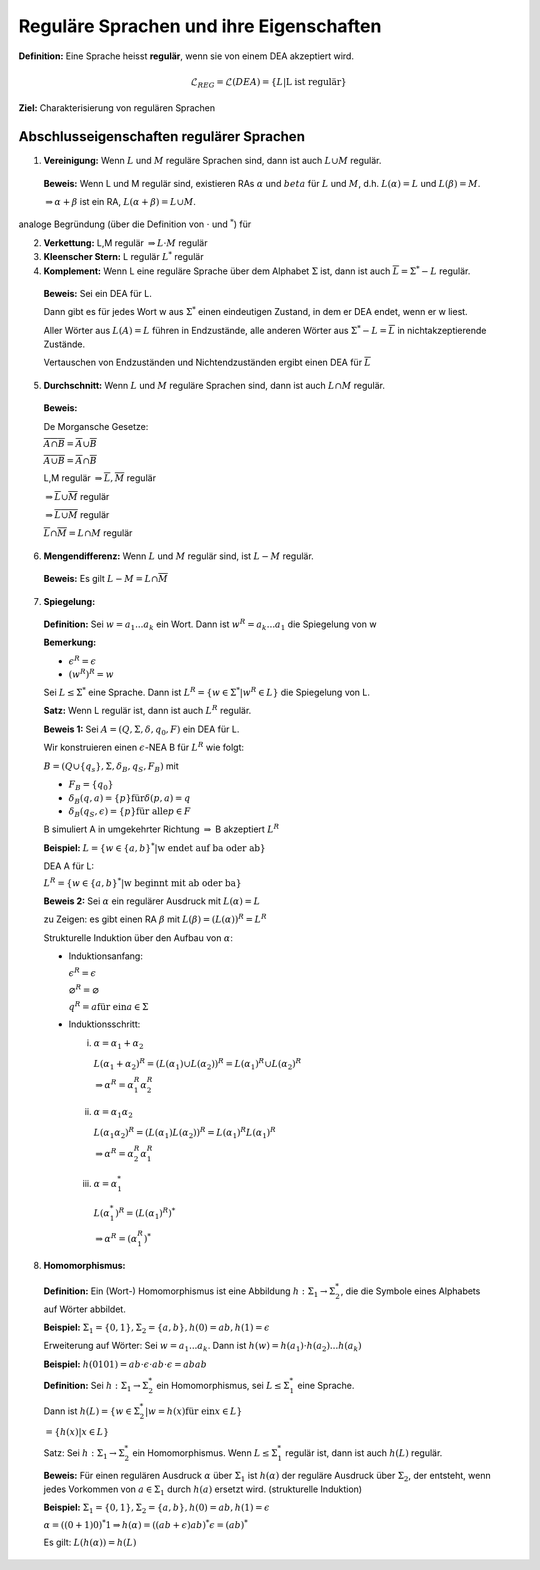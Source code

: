 ========================================
Reguläre Sprachen und ihre Eigenschaften
========================================

**Definition:** Eine Sprache heisst **regulär**, wenn sie von einem DEA akzeptiert wird.

.. math:: \mathcal{L}_{REG} =\mathcal{L} (DEA) = \{L | \text{L ist regulär}\}

**Ziel:** Charakterisierung von regulären Sprachen

Abschlusseigenschaften regulärer Sprachen
-----------------------------------------

1. **Vereinigung:** Wenn :math:`L` und :math:`M` reguläre Sprachen sind, dann ist auch :math:`L \cup M` regulär.

  **Beweis:** Wenn L und M regulär sind, existieren RAs :math:`\alpha` und :math:`beta` für :math:`L` und :math:`M`, d.h. :math:`L(\alpha) = L` und :math:`L(\beta) = M`.
  
  :math:`\Rightarrow \alpha + \beta` ist ein RA, :math:`L(\alpha + \beta) = L \cup M`.
  
analoge Begründung (über die Definition von :math:`\cdot` und :math:`^*`) für

2. **Verkettung:** L,M regulär :math:`\Rightarrow L \cdot M` regulär
3. **Kleenscher Stern:** L regulär :math:`L^*` regulär
4. **Komplement:** Wenn L eine reguläre Sprache über dem Alphabet :math:`\Sigma` ist, dann ist auch :math:`\overline{L} = \Sigma^* -L` regulär.

  **Beweis:** Sei ein DEA für L.
  
  Dann gibt es für jedes Wort w aus :math:`\Sigma^*` einen eindeutigen Zustand, in dem er DEA endet, wenn er w liest.
  
  Aller Wörter aus :math:`L(A) = L` führen in Endzustände, alle anderen Wörter aus :math:`\Sigma^* - L = \overline{L}` in nichtakzeptierende Zustände.
  
  Vertauschen von Endzuständen und Nichtendzuständen ergibt einen DEA für :math:`\overline{L}`
  
5. **Durchschnitt:** Wenn :math:`L` und :math:`M` reguläre Sprachen sind, dann ist auch :math:`L \cap M` regulär.

  **Beweis:**
  
  De Morgansche Gesetze:
  
  :math:`\overline{A \cap B} = \overline{A} \cup \overline{B}`
  
  :math:`\overline{A \cup B} = \overline{A} \cap \overline{B}`
  
  L,M regulär :math:`\Rightarrow \overline{L}, \overline{M}` regulär
  
  :math:`\Rightarrow \overline{L} \cup \overline{M}` regulär
  
  :math:`\Rightarrow \overline{\overline{L} \cup \overline{M}}` regulär
  
  :math:`\overline{\overline{L}} \cap \overline{\overline{M}} = L \cap M` regulär
  
6. **Mengendifferenz:** Wenn :math:`L` und :math:`M` regulär sind, ist :math:`L - M` regulär.

  **Beweis:** Es gilt :math:`L - M = L \cap \overline{M}`
  
7. **Spiegelung:**

  **Definition:** Sei :math:`w = a_1 ... a_k` ein Wort. Dann ist :math:`w^R = a_k ... a_1` die Spiegelung von w
  
  **Bemerkung:**
  
  * :math:`\epsilon^R = \epsilon`
  * :math:`(w^R)^R = w`
  
  Sei :math:`L \leq \Sigma^*` eine Sprache. Dann ist :math:`L^R = \left \{ w \in \Sigma^* | w^R \in L \right \}` die Spiegelung von L.
  
  **Satz:** Wenn L regulär ist, dann ist auch :math:`L^R` regulär.
  
  **Beweis 1:** Sei :math:`A = (Q, \Sigma, \delta, q_0, F)` ein DEA für L.
  
  Wir konstruieren einen :math:`\epsilon`-NEA B für :math:`L^R` wie folgt:
  
  :math:`B = (Q \cup \{q_s\}, \Sigma, \delta_B, q_S, F_B)` mit
  
  * :math:`F_B = \{q_0\}`
  * :math:`\delta_B (q, a) = \{p\} \text{für} \delta(p,a) = q`
  * :math:`\delta_B (q_S, \epsilon) = \{p\} \text{für alle} p \in F`
  
  B simuliert A in umgekehrter Richtung :math:`\Rightarrow` B akzeptiert :math:`L^R`
  
  **Beispiel:** :math:`L = \left \{ w \in {\{a,b\}}^* | \text{w endet auf ba oder ab} \right \}`
  
  DEA A für L:
  
  .. image:: 4_1.jpg
  
  :math:`L^R = \left \{ w \in {\{a,b\}}^* | \text{w beginnt mit ab oder ba} \right\}`
  
  .. image:: 4_2.jpg
  
  **Beweis 2:** Sei :math:`\alpha` ein regulärer Ausdruck mit :math:`L(\alpha) = L`
  
  zu Zeigen: es gibt einen RA :math:`\beta` mit :math:`L(\beta) = (L(\alpha))^R = L^R`
  
  Strukturelle Induktion über den Aufbau von :math:`\alpha`:
  
  * Induktionsanfang:
    
    :math:`\epsilon^R = \epsilon`
    
    :math:`\varnothing^R = \varnothing`
    
    :math:`q^R = a \text{für ein} a \in \Sigma`
    
  * Induktionsschritt:
  
    (i) :math:`\alpha = \alpha_1 + \alpha_2`
    
      :math:`L(\alpha_1 + \alpha_2)^R = (L(\alpha_1) \cup L(\alpha_2))^R = L(\alpha_1)^R \cup L(\alpha_2)^R`
      
      :math:`\Rightarrow \alpha^R = \alpha_1^R \alpha_2^R`
      
    (ii) :math:`\alpha = \alpha_1 \alpha_2`
    
      :math:`L(\alpha_1 \alpha_2)^R = (L(\alpha_1) L(\alpha_2))^R = L(\alpha_1)^R L(\alpha_1)^R`
      
      :math:`\Rightarrow \alpha^R = \alpha_2^R \alpha_1^R`
      
    (iii) :math:`\alpha = \alpha_1^*`
    
      :math:`L(\alpha_1^*)^R = (L(\alpha_1)^R)^*`
      
      :math:`\Rightarrow \alpha^R = (\alpha_1^R)^*`

8. **Homomorphismus:**

  **Definition:** Ein (Wort-) Homomorphismus ist eine Abbildung :math:`h: \Sigma_1 \rightarrow \Sigma_2^*`, die die Symbole eines Alphabets auf Wörter abbildet.
  
  **Beispiel:** :math:`\Sigma_1 = \{0,1\}, \Sigma_2 = \{a,b\}, h(0) = ab, h(1) = \epsilon`
  
  Erweiterung auf Wörter: Sei :math:`w = a_1 ... a_k`. Dann ist :math:`h(w) = h(a_1) \cdot h(a_2) ... h(a_k)`
  
  **Beispiel:** :math:`h(0101) = ab \cdot \epsilon \cdot ab \cdot \epsilon = abab`
  
  **Definition:** Sei :math:`h: \Sigma_1 \rightarrow \Sigma_2^*` ein Homomorphismus, sei :math:`L \leq \Sigma_1^*` eine Sprache.
  
  Dann ist :math:`h(L) = \left \{ w \in \Sigma_2^* | w = h(x) \text{für ein} x \in L \right\}`
  
  :math:`= \left \{ h(x) | x \in L \right\}`
  
  Satz: Sei :math:`h: \Sigma_1 \rightarrow \Sigma_2^*` ein Homomorphismus. Wenn :math:`L \leq \Sigma_1^*` regulär ist, dann ist auch :math:`h(L)` regulär.
  
  **Beweis:** Für einen regulären Ausdruck :math:`\alpha` über :math:`\Sigma_1` ist :math:`h(\alpha)` der reguläre Ausdruck über :math:`\Sigma_2`, der entsteht, wenn jedes Vorkommen von :math:`a \in \Sigma_1` durch :math:`h(a)` ersetzt wird. (strukturelle Induktion)
  
  **Beispiel:** :math:`\Sigma_1 = \{0,1\}, \Sigma_2 = \{a,b\}, h(0) = ab, h(1) = \epsilon`
  
  :math:`\alpha = ((0 + 1) 0)^* 1 \Rightarrow h(\alpha) = ((ab + \epsilon) ab)^* \epsilon = (ab)^*`
  
  Es gilt: :math:`L(h(\alpha)) = h(L)`